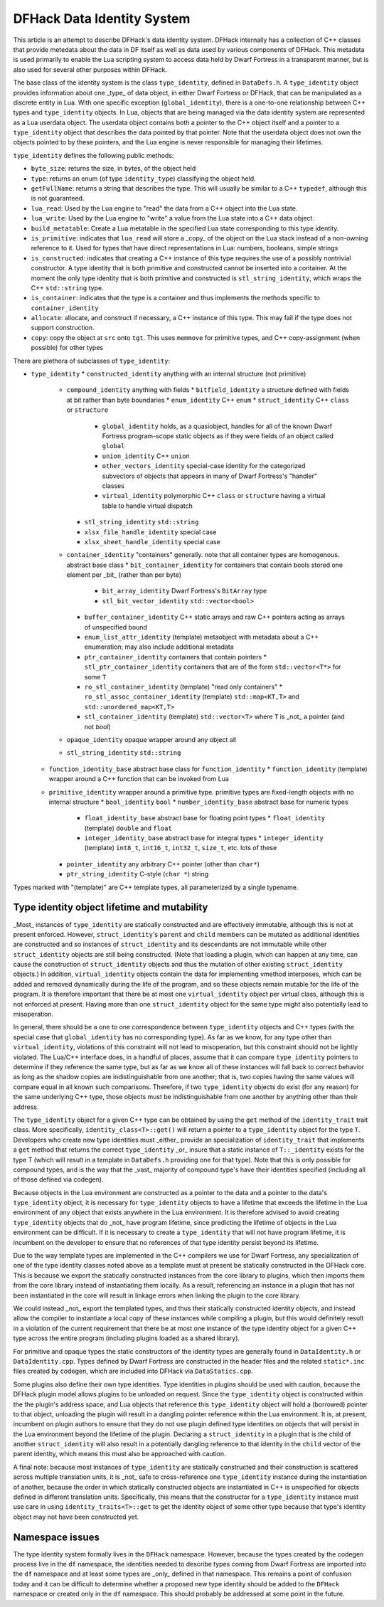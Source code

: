 .. _data_identity:

###########################
DFHack Data Identity System
###########################

This article is an attempt to describe DFHack's data identity system.
DFHack internally has a collection of C++ classes that provide metedata about the data in DF itself as well as data used
by various components of DFHack. This metadata is used primarily to enable the Lua scripting system to access data
held by Dwarf Fortress in a transparent manner, but is also used for several other purposes within DFHack.

The base class of the identity system is the class ``type_identity``, defined in ``DataDefs.h``. A ``type_identity`` object
provides information about one _type_ of data object, in either Dwarf Fortress or DFHack, that can be manipulated as a discrete entity in Lua.
With one specific exception (``global_identity``), there is a one-to-one relationship between C++ types and ``type_identity`` objects.
In Lua, objects that are being managed via the data identity system are represented as a Lua userdata object. The userdata object
contains both a pointer to the C++ object itself and a pointer to a ``type_identity`` object that describes the data pointed
by that pointer. Note that the userdata object does not own the objects pointed to by these pointers, and the Lua engine is
never responsible for managing their lifetimes.

``type_identity`` defines the following public methods:

- ``byte_size``: returns the size, in bytes, of the object held
- ``type``: returns an enum (of type ``identity_type``) classifying the object held.
- ``getFullName``: returns a string that describes the type. This will usually be similar to a C++ ``typedef``, although this is not guaranteed.
- ``lua_read``: Used by the Lua engine to "read" the data from a C++ object into the Lua state.
- ``lua_write``: Used by the Lua engine to "write" a value from the Lua state into a C++ data object.
- ``build_metatable``: Create a Lua metatable in the specified Lua state corresponding to this type identity.
- ``is_primitive``: indicates that ``lua_read`` will store a _copy_ of the object on the Lua stack instead of a non-owning reference to it. Used for types that have direct representations in Lua: numbers, booleans, simple strings
- ``is_constructed``: indicates that creating a C++ instance of this type requires the use of a possibly nontrivial constructor. A type identity that is both primitive and constructed cannot be inserted into a container. At the moment the only type identity that is both primitive and constructed is ``stl_string_identity``, which wraps the C++ ``std::string`` type.
- ``is_container``: indicates that the type is a container and thus implements the methods specific to ``container_identity``
- ``allocate``: allocate, and construct if necessary, a C++ instance of this type. This may fail if the type does not support construction.
- ``copy``: copy the object at ``src`` onto ``tgt``. This uses ``memmove`` for primitive types, and C++ copy-assignment (when possible) for other types

There are plethora of subclasses of ``type_identity``:

* ``type_identity``
  * ``constructed_identity`` anything with an internal structure (not primitive)
    * ``compound_identity`` anything with fields
      * ``bitfield_identity`` a structure defined with fields at bit rather than byte boundaries
      * ``enum_identity`` C++ ``enum``
      * ``struct_identity`` C++ ``class`` or ``structure``
        * ``global_identity`` holds, as a quasiobject, handles for all of the known Dwarf Fortress program-scope static objects as if they were fields of an object called ``global``
        * ``union_identity`` C++ ``union``
        * ``other_vectors_identity`` special-case identity for the categorized subvectors of objects that appears in many of Dwarf Fortress's "handler" classes
        * ``virtual_identity`` polymorphic C++ ``class`` or ``structure`` having a virtual table to handle virtual dispatch
      * ``stl_string_identity`` ``std::string``
      * ``xlsx_file_handle_identity`` special case
      * ``xlsx_sheet_handle_identity`` special case
    * ``container_identity`` "containers" generally. note that all container types are homogenous. abstract base class
      * ``bit_container_identity`` for containers that contain bools stored one element per _bit_ (rather than per byte)
        * ``bit_array_identity`` Dwarf Fortress's ``BitArray`` type
        * ``stl_bit_vector_identity`` ``std::vector<bool>``
      * ``buffer_container_identity`` C++ static arrays and raw C++ pointers acting as arrays of unspecified bound
      * ``enum_list_attr_identity`` (template) metaobject with metadata about a C++ enumeration; may also include additional metadata
      * ``ptr_container_identity`` containers that contain pointers
        *  ``stl_ptr_container_identity`` containers that are of the form ``std::vector<T*>`` for some ``T``
      * ``ro_stl_container_identity`` (template) "read only containers"
        * ``ro_stl_assoc_container_identity`` (template) ``std::map<KT,T>`` and ``std::unordered_map<KT,T>``
      * ``stl_container_identity`` (template) ``std::vector<T>`` where ``T`` is _not_ a pointer (and not `bool`)
    * ``opaque_identity`` opaque wrapper around any object all
    * ``stl_string_identity`` ``std::string``
  * ``function_identity_base`` abstract base class for ``function_identity``
    * ``function_identity`` (template) wrapper around a C++ function that can be invoked from Lua
  * ``primitive_identity`` wrapper around a primitive type. primitive types are fixed-length objects with no internal structure
    * ``bool_identity`` ``bool``
    * ``number_identity_base`` abstract base for numeric types
      * ``float_identity_base`` abstract base for floating point types
        * ``float_identity`` (template) ``double`` and ``float``
      * ``integer_identity_base`` abstract base for integral types
        * ``integer_identity`` (template) ``int8_t``, ``int16_t``, ``int32_t``, ``size_t``, etc. lots of these
    * ``pointer_identity`` any arbitrary C++ pointer (other than ``char*``)
    * ``ptr_string_identity`` C-style (``char *``) string

Types marked with "(template)" are C++ template types, all parameterized by a single typename.

Type identity object lifetime and mutability
============================================

_Most_ instances of ``type_identity`` are statically constructed and are effectively immutable,
although this is not at present enforced.
However, ``struct_identity``'s ``parent`` and ``child`` members can be mutated as additional identities are constructed
and so instances of ``struct_identity`` and its descendants are not immutable
while other ``struct_identity`` objects are still being constructed.
(Note that loading a plugin, which can happen at any time, can cause the construction of ``struct_identity`` objects and
thus the mutation of other existing ``struct_identity`` objects.)
In addition, ``virtual_identity`` objects contain the data for implementing vmethod interposes,
which can be added and removed dynamically during the life of the program, and so these objects remain mutable
for the life of the program.
It is therefore important that there be at most one ``virtual_identity`` object per virtual class,
although this is not enforced at present.
Having more than one ``struct_identity`` object for the same type might also potentially lead to misoperation.

In general, there should be a one to one correspondence between ``type_identity`` objects and C++ types
(with the special case that ``global_identity`` has no corresponding type).
As far as we know, for any type other than ``virtual_identity``,
violations of this constraint will not lead to misoperation, but this constraint should not be lightly violated.
The Lua/C++ interface does, in a handful of places, assume that it can compare ``type_identity``
pointers to determine if they reference the same type, but as far as we know all of these instances will fall
back to correct behavior as long as the shadow copies are indistinguishable from one another;
that is, two copies having the same values will compare equal in all known such comparisons.
Therefore, if two ``type_identity`` objects do exist (for any reason) for the same underlying C++ type,
those objects must be indistinguishable from one another by anything other than their address.

The ``type_identity`` object for a given C++ type can be obtained by using the ``get`` method of the ``identity_trait``
trait class.
More specifically, ``identity_class<T>::get()`` will return a pointer to a ``type_identity`` object for the type ``T``.
Developers who create new type identities must _either_ provide an specialization of ``identity_trait`` that implements
a ``get`` method that returns the correct ``type_identity`` _or_ insure that a static instance of ``T::_identity`` exists
for the type T (which will result in a template in ``DataDefs.h`` providing one for that type).
Note that this is only possible for compound types, and is the way that the _vast_ majority of
compound type's have their identities specified (including all of those defined via codegen).

Because objects in the Lua environment are constructed as a pointer to the data and
a pointer to the data's ``type_identity`` object, it is necessary for ``type_identity`` objects to have a lifetime
that exceeds the lifetime in the Lua environment of any object that exists anywhere in the Lua environment.
It is therefore advised to avoid creating ``type_identity`` objects that do _not_ have program lifetime, since
predicting the lifetime of objects in the Lua environment can be difficult.
If it is necessary to create a ``type_identity`` that will not have program lifetime,
it is incumbent on the developer to ensure that no references of that type identity persist beyond its lifetime.

Due to the way template types are implemented in the C++ compilers we use for Dwarf Fortress, any specialization of one
of the type identity classes noted above as a template must at present be statically constructed in the DFHack core.
This is because we export the statically constructed instances from the core library to plugins, which then imports them
from the core library instead of instantiating them locally. As a result, referencing an instance in a plugin that has
not been instantiated in the core will result in linkage errors when linking the plugin to the core library.

We could instead _not_ export the templated types, and thus their statically constructed identity objects,
and instead allow the compiler to instantiate a local copy of these instances while compiling a plugin,
but this would definitely result in a violation of the current requirement that there be at most one instance of the
type identity object for a given C++ type across the entire program (including plugins loaded as a shared library).

For primitive and opaque types the static constructors of the identity types
are generally found in ``DataIdentity.h`` or ``DataIdentity.cpp``.
Types defined by Dwarf Fortress are constructed in the header files and the related ``static*.inc`` files created by codegen,
which are included into DFHack via ``DataStatics.cpp``.

Some plugins also define their own type identities. Type identities in plugins should be used with caution,
because the DFHack plugin model allows plugins to be unloaded on request.
Since the ``type_identity`` object is constructed within the the plugin's address space, and Lua objects that reference
this ``type_identity`` object will hold a (borrowed) pointer to that object,
unloading the plugin will result in a dangling pointer reference within the Lua environment.
It is, at present, incumbent on plugin authors to ensure that they do not use plugin defined type identities on objects
that will persist in the Lua environment beyond the lifetime of the plugin.
Declaring a ``struct_identity`` in a plugin that is the child of another ``struct_identity`` will also result in
a potentially dangling reference to that identity in the ``child`` vector of the parent identity, which means this
must also be approached with caution.

A final note: because most instances of ``type_identity`` are statically constructed
and their construction is scattered across multiple translation units, it is _not_ safe to cross-reference
one ``type_identity`` instance during the instantiation of another, because the order in which statically constructed
objects are instantiated in C++ is unspecified for objects defined in different translation units.
Specifically, this means that the constructor for a ``type_identity`` instance must use care in using
``identity_traits<T>::get`` to get the identity object
of some other type because that type's identity object may not have been constructed yet.

Namespace issues
================

The type identity system formally lives in the ``DFHack`` namespace.
However, because the types created by the codegen process live in the ``df`` namespace,
the identities needed to describe types coming from Dwarf Fortress are imported into the ``df`` namespace
and at least some types are _only_ defined in that namespace.
This remains a point of confusion today and it can be difficult to determine whether a proposed new type identity
should be added to the ``DFHack`` namespace or created only in the ``df`` namespace.
This should probably be addressed at some point in the future.
